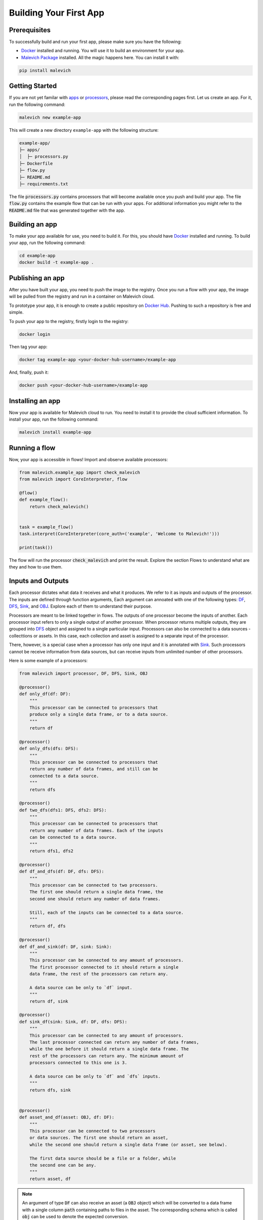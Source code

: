 =======================
Building Your First App
=======================

Prerequisites
-------------

To successfully build and run your first app, please make sure you have the following:

* `Docker <https://www.docker.com/>`_ installed and running. You will use it to build an environment for your app.
* `Malevich Package <https://github.com/MalevichAI/malevich>`_ installed. All the magic happens here. You can install it with:

.. code-block:: bash

    pip install malevich


Getting Started
---------------

If you are not yet familar with `apps <./What_is_App.html>`_ or `processors <./What_is_Processor.html>`_, please read the corresponding pages first.
Let us create an app. For it, run the following command:

.. code-block:: bash

    malevich new example-app

This will create a new directory ``example-app`` with the following structure:

.. code-block::
    
    example-app/
    ├─ apps/
    │  ├─ processors.py
    ├─ Dockerfile
    ├─ flow.py
    ├─ README.md
    ├─ requirements.txt


The file :code:`processors.py` contains processors that will become available 
once you push and build your app. The file :code:`flow.py` contains the example flow that
can be run with your apps. For additional information you might refer to the
:code:`README.md` file that was generated together with the app.


Building an app
---------------

To make your app available for use, you need to build it. For this, you should have
`Docker <https://www.docker.com/>`_ installed and running. To build your app, run the following command:

.. code-block:: bash

    cd example-app
    docker build -t example-app .


Publishing an app
-----------------

After you have built your app, you need to push the image to the registry. Once you
run a flow with your app, the image will be pulled from the registry and run in a container
on Malevich cloud. 

To prototype your app, it is enough to create a public repository on `Docker Hub <https://hub.docker.com/>`_.
Pushing to such a repository is free and simple.

To push your app to the registry, firstly login to the registry:

.. code-block:: bash

    docker login

Then tag your app:

.. code-block:: bash

    docker tag example-app <your-docker-hub-username>/example-app   

And, finally, push it:

.. code-block:: bash

    docker push <your-docker-hub-username>/example-app  


Installing an app
-----------------

Now your app is available for Malevich cloud to run. You need to install it to provide 
the cloud sufficient information. To install your app, run the following command:

.. code-block:: bash

    malevich install example-app


Running a flow
--------------

Now, your app is accessible in flows! Import and observe available processors:

.. code-block:: python

    from malevich.example_app import check_malevich
    from malevich import CoreInterpreter, flow
    
    @flow()
    def example_flow():
        return check_malevich()

    
    task = example_flow()
    task.interpret(CoreInterpreter(core_auth=('example', 'Welcome to Malevich!')))

    print(task())
   

The flow will run the processor :code:`check_malevich` and print the result. Explore the
section Flows to understand what are they and how to use them.


Inputs and Outputs
------------------

Each processor dictates what data it receives and what it produces. We refer to it
as inputs and outputs of the processor. The inputs are defined through function arguments,
Each argument can annoated with one of the following types: `DF <../API/square/df.html#malevich.square.df.DF>`_, 
`DFS <../API/square/dfs.html#malevich.square.df.DFS>`_, `Sink <../API/square/sink.html#malevich.square.df.Sink>`_, and 
`OBJ <../API/square/obj.html#malevich.square.df.OBJ>`_. Explore each of them to understand their purpose.

Processors are meant to be linked together in flows. The outputs of one processor become the inputs of another.
Each processor input refers to only a single output of another processor. When processor returns multiple outputs,
they are grouped into `DFS <../API/square/dfs.html#malevich.square.df.DFS>`_ object and assigned to a single
particular input. Processors can also be connected to a data sources - collecttions or assets. In this case,
each collection and asset is assigned to a separate input of the processor.

There, however, is a special case when a processor has only one input and it is annotated with `Sink <../API/square/dfs.html#malevich.square.df.Sink>`_.
Such processors cannot be receive information from data sources, but can receive inputs from unlimited number of other processors.

Here is some example of a processors:

.. code-block:: python

    from malevich import processor, DF, DFS, Sink, OBJ

    @processor()
    def only_df(df: DF):
        """
        This processor can be connected to processors that 
        produce only a single data frame, or to a data source.
        """
        return df

    @processor()
    def only_dfs(dfs: DFS):
        """
        This processor can be connected to processors that
        return any number of data frames, and still can be
        connected to a data source.
        """
        return dfs

    @processor()
    def two_dfs(dfs1: DFS, dfs2: DFS):
        """
        This processor can be connected to processors that
        return any number of data frames. Each of the inputs
        can be connected to a data source.
        """
        return dfs1, dfs2

    @processor()
    def df_and_dfs(df: DF, dfs: DFS):
        """
        This processor can be connected to two processors.
        The first one should return a single data frame, the
        second one should return any number of data frames.

        Still, each of the inputs can be connected to a data source.
        """
        return df, dfs

    @processor()
    def df_and_sink(df: DF, sink: Sink):
        """
        This processor can be connected to any amount of processors.
        The first processor connected to it should return a single
        data frame, the rest of the processors can return any.

        A data source can be only to `df` input.
        """
        return df, sink

    @processor()
    def sink_df(sink: Sink, df: DF, dfs: DFS):
        """
        This processor can be connected to any amount of processors.
        The last processor connected can return any number of data frames,
        while the one before it should return a single data frame. The
        rest of the processors can return any. The minimum amount of
        processors connected to this one is 3.

        A data source can be only to `df` and `dfs` inputs.
        """
        return dfs, sink


    @processor()
    def asset_and_df(asset: OBJ, df: DF):
        """
        This processor can be connected to two processors
        or data sources. The first one should return an asset,
        while the second one should return a single data frame (or asset, see below).

        The first data source should be a file or a folder, while
        the second one can be any.
        """
        return asset, df


.. note::

    An argument of type :code:`DF` can also receive an asset (a :code:`OBJ` object)
    which will be converted to a data frame with a single column :code:`path` containing
    paths to files in the asset. The corresponding schema which is called :code:`obj` can
    be used to denote the expected conversion.


App Configuration
-----------------

Applications can accept configuration - a set of parameters that can be set by the user
when running a flow. To make the app configurable, you need to accept an extra argument which
is explicitly annotated with `Context <../API/square/utils.html#malevich.square.utils.Context>`_.
The configuration is stored in `app_cfg <../API/square/utils.html#malevich.square.utils.Context.app_cfg>`_ attribute of the context.

Example:

.. code-block:: python

    from malevich import processor, DF, Context

    @processor()
    def get_slice(df: DF, context: Context):
        """
        Context is a special argument that can be used to access
        the configuration of the app. Also, it contains 
        useful information about the environment and utilities
        to interact with it. See the API reference for more details.
        """
        slice_start = context.app_cfg.get('slice_start', 0)
        slice_end = context.app_cfg.get('slice_end', 10)
        return df.iloc[slice_start:slice_end]


Then, when running a flow, you can set the configuration:

.. code-block:: python

    from malevich.example_app import get_slice
    from malevich import collection, flow

    @flow()
    def example_flow():
        data = collection('Example data', file='data.csv')
        return get_slice(data, config={'slice_start': 10, 'slice_end': 20})

        